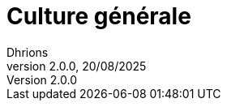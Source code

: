 = Culture générale
Dhrions
Version 2.0.0, 20/08/2025
// Document attributes
:sectnums:                                                          
:toc:                                                   
:toclevels: 5  
:toc-title: Sommaire

:description: Example AsciiDoc document                             
:keywords: AsciiDoc                                                 
:imagesdir: ./images
:iconsdir: ./icons
:stylesdir: ./styles
:scriptsdir: ./js

// Mes variables
:url-wiki: https://fr.wikipedia.org/wiki
:url-wiki-Europe-Ouest: {url-wiki}/Europe_de_l%27Ouest

